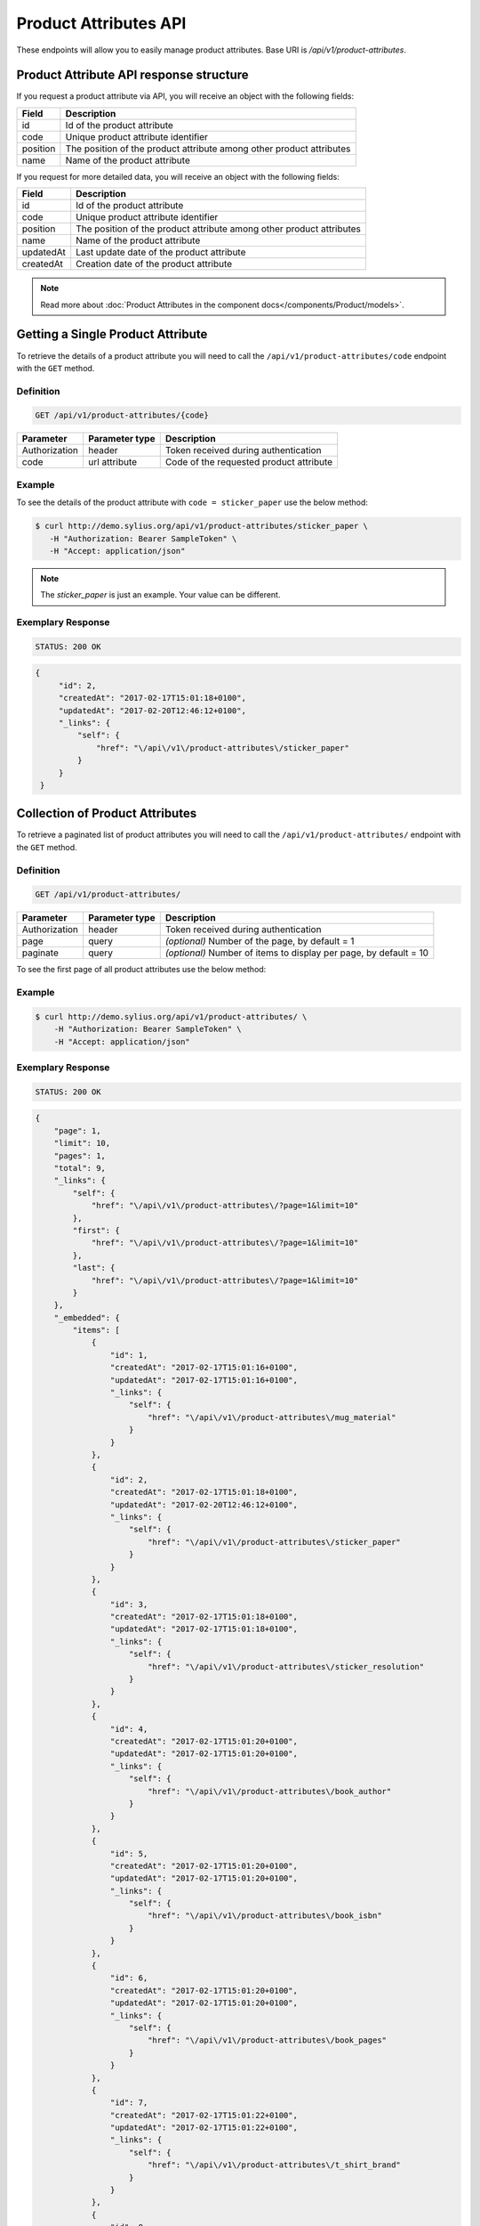 Product Attributes API
======================

These endpoints will allow you to easily manage product attributes. Base URI is `/api/v1/product-attributes`.

Product Attribute API response structure
----------------------------------------

If you request a product attribute via API, you will receive an object with the following fields:

+----------+----------------------------------------------------------------------+
| Field    | Description                                                          |
+==========+======================================================================+
| id       | Id of the product attribute                                          |
+----------+----------------------------------------------------------------------+
| code     | Unique product attribute identifier                                  |
+----------+----------------------------------------------------------------------+
| position | The position of the product attribute among other product attributes |
+----------+----------------------------------------------------------------------+
| name     | Name of the product attribute                                        |
+----------+----------------------------------------------------------------------+

If you request for more detailed data, you will receive an object with the following fields:

+-----------+----------------------------------------------------------------------+
| Field     | Description                                                          |
+===========+======================================================================+
| id        | Id of the product attribute                                          |
+-----------+----------------------------------------------------------------------+
| code      | Unique product attribute identifier                                  |
+-----------+----------------------------------------------------------------------+
| position  | The position of the product attribute among other product attributes |
+-----------+----------------------------------------------------------------------+
| name      | Name of the product attribute                                        |
+-----------+----------------------------------------------------------------------+
| updatedAt | Last update date of the product attribute                            |
+-----------+----------------------------------------------------------------------+
| createdAt | Creation date of the product attribute                               |
+-----------+----------------------------------------------------------------------+

.. note::

    Read more about :doc:`Product Attributes in the component docs</components/Product/models>`.

Getting a Single Product Attribute
----------------------------------

To retrieve the details of a product attribute you will need to call the ``/api/v1/product-attributes/code`` endpoint with the ``GET`` method.

Definition
^^^^^^^^^^

.. code-block:: text

    GET /api/v1/product-attributes/{code}

+---------------+----------------+------------------------------------------+
| Parameter     | Parameter type | Description                              |
+===============+================+==========================================+
| Authorization | header         | Token received during authentication     |
+---------------+----------------+------------------------------------------+
| code          | url attribute  | Code of the requested product attribute  |
+---------------+----------------+------------------------------------------+

Example
^^^^^^^

To see the details of the product attribute with ``code = sticker_paper`` use the below method:

.. code-block:: bash

     $ curl http://demo.sylius.org/api/v1/product-attributes/sticker_paper \
        -H "Authorization: Bearer SampleToken" \
        -H "Accept: application/json"

.. note::

    The *sticker_paper* is just an example. Your value can be different.

Exemplary Response
^^^^^^^^^^^^^^^^^^

.. code-block:: text

     STATUS: 200 OK

.. code-block:: json

   {
        "id": 2,
        "createdAt": "2017-02-17T15:01:18+0100",
        "updatedAt": "2017-02-20T12:46:12+0100",
        "_links": {
            "self": {
                "href": "\/api\/v1\/product-attributes\/sticker_paper"
            }
        }
    }

Collection of Product Attributes
--------------------------------

To retrieve a paginated list of product attributes you will need to call the ``/api/v1/product-attributes/`` endpoint with the ``GET`` method.

Definition
^^^^^^^^^^

.. code-block:: text

    GET /api/v1/product-attributes/

+---------------+----------------+-------------------------------------------------------------------+
| Parameter     | Parameter type | Description                                                       |
+===============+================+===================================================================+
| Authorization | header         | Token received during authentication                              |
+---------------+----------------+-------------------------------------------------------------------+
| page          | query          | *(optional)* Number of the page, by default = 1                   |
+---------------+----------------+-------------------------------------------------------------------+
| paginate      | query          | *(optional)* Number of items to display per page, by default = 10 |
+---------------+----------------+-------------------------------------------------------------------+

To see the first page of all product attributes use the below method:

Example
^^^^^^^

.. code-block:: bash

    $ curl http://demo.sylius.org/api/v1/product-attributes/ \
        -H "Authorization: Bearer SampleToken" \
        -H "Accept: application/json"

Exemplary Response
^^^^^^^^^^^^^^^^^^

.. code-block:: text

    STATUS: 200 OK

.. code-block:: json

    {
        "page": 1,
        "limit": 10,
        "pages": 1,
        "total": 9,
        "_links": {
            "self": {
                "href": "\/api\/v1\/product-attributes\/?page=1&limit=10"
            },
            "first": {
                "href": "\/api\/v1\/product-attributes\/?page=1&limit=10"
            },
            "last": {
                "href": "\/api\/v1\/product-attributes\/?page=1&limit=10"
            }
        },
        "_embedded": {
            "items": [
                {
                    "id": 1,
                    "createdAt": "2017-02-17T15:01:16+0100",
                    "updatedAt": "2017-02-17T15:01:16+0100",
                    "_links": {
                        "self": {
                            "href": "\/api\/v1\/product-attributes\/mug_material"
                        }
                    }
                },
                {
                    "id": 2,
                    "createdAt": "2017-02-17T15:01:18+0100",
                    "updatedAt": "2017-02-20T12:46:12+0100",
                    "_links": {
                        "self": {
                            "href": "\/api\/v1\/product-attributes\/sticker_paper"
                        }
                    }
                },
                {
                    "id": 3,
                    "createdAt": "2017-02-17T15:01:18+0100",
                    "updatedAt": "2017-02-17T15:01:18+0100",
                    "_links": {
                        "self": {
                            "href": "\/api\/v1\/product-attributes\/sticker_resolution"
                        }
                    }
                },
                {
                    "id": 4,
                    "createdAt": "2017-02-17T15:01:20+0100",
                    "updatedAt": "2017-02-17T15:01:20+0100",
                    "_links": {
                        "self": {
                            "href": "\/api\/v1\/product-attributes\/book_author"
                        }
                    }
                },
                {
                    "id": 5,
                    "createdAt": "2017-02-17T15:01:20+0100",
                    "updatedAt": "2017-02-17T15:01:20+0100",
                    "_links": {
                        "self": {
                            "href": "\/api\/v1\/product-attributes\/book_isbn"
                        }
                    }
                },
                {
                    "id": 6,
                    "createdAt": "2017-02-17T15:01:20+0100",
                    "updatedAt": "2017-02-17T15:01:20+0100",
                    "_links": {
                        "self": {
                            "href": "\/api\/v1\/product-attributes\/book_pages"
                        }
                    }
                },
                {
                    "id": 7,
                    "createdAt": "2017-02-17T15:01:22+0100",
                    "updatedAt": "2017-02-17T15:01:22+0100",
                    "_links": {
                        "self": {
                            "href": "\/api\/v1\/product-attributes\/t_shirt_brand"
                        }
                    }
                },
                {
                    "id": 8,
                    "createdAt": "2017-02-17T15:01:22+0100",
                    "updatedAt": "2017-02-17T15:01:22+0100",
                    "_links": {
                        "self": {
                            "href": "\/api\/v1\/product-attributes\/t_shirt_collection"
                        }
                    }
                },
                {
                    "id": 9,
                    "createdAt": "2017-02-17T15:01:22+0100",
                    "updatedAt": "2017-02-17T15:01:22+0100",
                    "_links": {
                        "self": {
                            "href": "\/api\/v1\/product-attributes\/t_shirt_material"
                        }
                    }
                }
            ]
        }
    }
